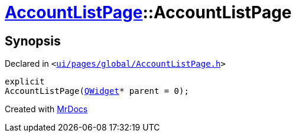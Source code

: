 [#AccountListPage-2constructor]
= xref:AccountListPage.adoc[AccountListPage]::AccountListPage
:relfileprefix: ../
:mrdocs:


== Synopsis

Declared in `&lt;https://github.com/PrismLauncher/PrismLauncher/blob/develop/launcher/ui/pages/global/AccountListPage.h#L56[ui&sol;pages&sol;global&sol;AccountListPage&period;h]&gt;`

[source,cpp,subs="verbatim,replacements,macros,-callouts"]
----
explicit
AccountListPage(xref:QWidget.adoc[QWidget]* parent = 0);
----



[.small]#Created with https://www.mrdocs.com[MrDocs]#
